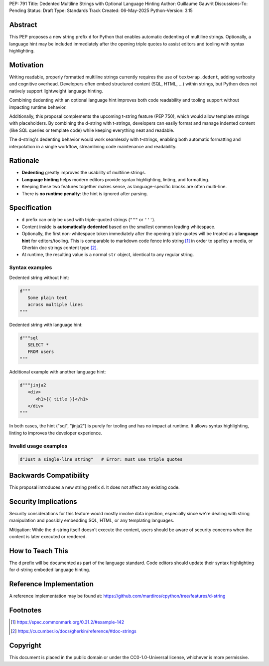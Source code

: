 PEP: 791
Title: Dedented Multiline Strings with Optional Language Hinting
Author: Guillaume Gauvrit
Discussions-To: Pending
Status: Draft
Type: Standards Track
Created: 06-May-2025
Python-Version: 3.15



Abstract
========

This PEP proposes a new string prefix ``d`` for Python that enables automatic
dedenting of multiline strings.
Optionally, a language hint may be included immediately after the opening
triple quotes to assist editors and tooling with syntax highlighting.


Motivation
==========

Writing readable, properly formatted multiline strings currently requires
the use of ``textwrap.dedent``, adding verbosity and cognitive overhead.
Developers often embed structured content (SQL, HTML, ...) within strings,
but Python does not natively support lightweight language hinting.

Combining dedenting with an optional language hint improves both code
readability and tooling support without impacting runtime behavior.

Additionally, this proposal complements the upcoming t-string
feature (PEP 750), which would allow template strings with placeholders.
By combining the d-string with t-strings, developers can easily format and
manage indented content (like SQL queries or template code) while keeping
everything neat and readable.

The d-string's dedenting behavior would work seamlessly with t-strings,
enabling both automatic formatting and interpolation in a single workflow,
streamlining code maintenance and readability.


Rationale
=========

- **Dedenting** greatly improves the usability of multiline strings.
- **Language hinting** helps modern editors provide syntax highlighting,
  linting, and formatting.
- Keeping these two features together makes sense, as language-specific blocks
  are often multi-line.
- There is **no runtime penalty**: the hint is ignored after parsing.


Specification
=============

- ``d`` prefix can only be used with triple-quoted strings (``"""`` or
  ``'''``).
- Content inside is **automatically dedented** based on the smallest common
  leading whitespace.
- Optionally, the first non-whitespace token immediately after the opening
  triple quotes will be treated as a **language hint** for editors/tooling.
  This is comparable to markdown code fence info string [1]_ in order to
  speficy a media, or Gherkin doc strings content type [2]_.
- At runtime, the resulting value is a normal ``str`` object, identical
  to any regular string.

Syntax examples
---------------

Dedented string without hint:

.. code-block:: python

   d"""
      Some plain text
      across multiple lines
   """

Dedented string with language hint:

.. code-block:: python

   d"""sql
      SELECT *
      FROM users
   """

Additional example with another language hint:

.. code-block:: python

   d"""jinja2
      <div>
         <h1>{{ title }}</h1>
      </div>
   """

In both cases, the hint ("sql", "jinja2") is purely for tooling and has
no impact at runtime.
It allows syntax highlighting, linting to improves the developer experience.

Invalid usage examples
----------------------

.. code-block:: python

   d"Just a single-line string"   # Error: must use triple quotes


Backwards Compatibility
=======================

This proposal introduces a new string prefix ``d``.
It does not affect any existing code.


Security Implications
=====================

Security considerations for this feature would mostly involve data injection,
especially since we're dealing with string manipulation and possibly embedding
SQL, HTML, or any templating languages.

Mitigation: While the d-string itself doesn't execute the content, users
should be aware of security concerns when the content is later executed or
rendered.

How to Teach This
=================

The ``d`` prefix will be documented as part of the language standard.
Code editors should update their syntax highlighting for d-string embeded
language hinting.


Reference Implementation
========================

A reference implementation may be found at:
https://github.com/mardiros/cpython/tree/features/d-string

Footnotes
=========

.. [1] https://spec.commonmark.org/0.31.2/#example-142
.. [2] https://cucumber.io/docs/gherkin/reference/#doc-strings

Copyright
=========

This document is placed in the public domain or under the
CC0-1.0-Universal license, whichever is more permissive.
